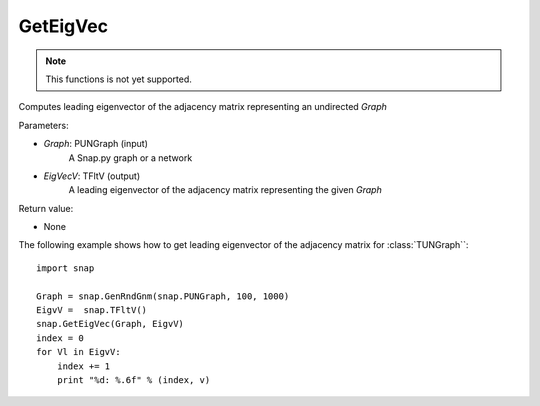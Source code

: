 GetEigVec
'''''''''''

.. function:: GetEigVec(Graph, EigVecV)

.. note::

    This functions is not yet supported.

Computes leading eigenvector of the adjacency matrix representing an undirected *Graph*


Parameters:

- *Graph*: PUNGraph (input)
    A Snap.py graph or a network

- *EigVecV*: TFltV (output)
    A leading eigenvector of the adjacency matrix representing the given *Graph*

Return value:

- None

The following example shows how to get leading eigenvector of the adjacency matrix for 
:class:`TUNGraph``::

    import snap

    Graph = snap.GenRndGnm(snap.PUNGraph, 100, 1000)
    EigvV =  snap.TFltV()
    snap.GetEigVec(Graph, EigvV)
    index = 0
    for Vl in EigvV:
        index += 1
        print "%d: %.6f" % (index, v)
